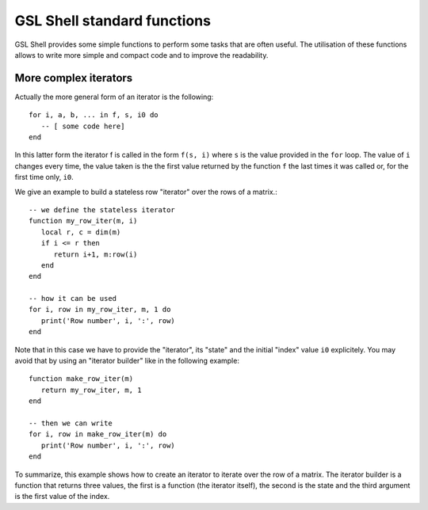.. highlight:: lua

.. _lua_base:

GSL Shell standard functions
============================

GSL Shell provides some simple functions to perform some tasks that are often useful. The utilisation of these functions allows to write more simple and compact code and to improve the readability.

.. function:: sequence(f, a, b)
              sequence(f, b)

   Return an "iterator" that gives the value (or the values) returned by the evaluation of ``f(i)`` where ``i`` is an integer that goes from ``a`` to ``b``. In the second form the generated values start from one.

   Generally, an iterator is a function that, each time that it is called, return one value from a sequence. The sequence is considered to be terminated when the iterator returns ``nil``. An iterator can be used directly in a ``for`` loop with the following syntax::

      for a, b, ... in f do
         -- [ some code here]
      end

   where ``f`` is the iterator.  If ``f`` returns multiple values they will be all returnd by the iterator.

.. function:: sample(f, xi, xs, n)
   
   Return an iterators that gives the couple ``x, f(x)`` for ``x`` going from ``xi`` to ``xs`` with ``n`` uniformly spaced intervals. If ``f`` returns multiple values only the first one is retained.

   Example::

      -- print (x, sin(x)) for x going from 0 to 2*pi with 16 sampling points
      for x, y in sample(sin, 0, 2*pi, 16) do
         print(x, y)
      end

.. function:: isample(f, a, b)
              isample(f, b)
   
   Return an iterators that gives the couple ``i, f(i)`` where ``i`` is an iteger going from ``a`` to ``b``. In the second form the sequence will start from one. If ``f`` returns multiple values only the first one is retained.

.. function:: ilist(f, a, b)
              ilist(f, b)

   Returns a list with the elements ``f(i)`` where ``i`` is an integer going from a to b. In the second form the sequence will start from one.



More complex iterators
----------------------

Actually the more general form of an iterator is the following::

    for i, a, b, ... in f, s, i0 do
       -- [ some code here]
    end

In this latter form the iterator f is called in the form ``f(s, i)`` where ``s`` is the value provided in the ``for`` loop. The value of ``i`` changes every time, the value taken is the the first value returned by the function ``f`` the last times it was called or, for the first time only, ``i0``.

We give an example to build a stateless row "iterator" over the rows of a matrix.::

   -- we define the stateless iterator
   function my_row_iter(m, i)
      local r, c = dim(m)
      if i <= r then
         return i+1, m:row(i)
      end
   end

   -- how it can be used
   for i, row in my_row_iter, m, 1 do
      print('Row number', i, ':', row)
   end

Note that in this case we have to provide the "iterator", its "state" and the initial "index" value ``i0`` explicitely. You may avoid that by using an "iterator builder" like in the following example::

   function make_row_iter(m)
      return my_row_iter, m, 1
   end

   -- then we can write
   for i, row in make_row_iter(m) do
      print('Row number', i, ':', row)
   end

To summarize, this example shows how to create an iterator to iterate over the row of a matrix. The iterator builder is a function that returns three values, the first is a function (the iterator itself), the second is the state and the third argument is the first value of the index.

